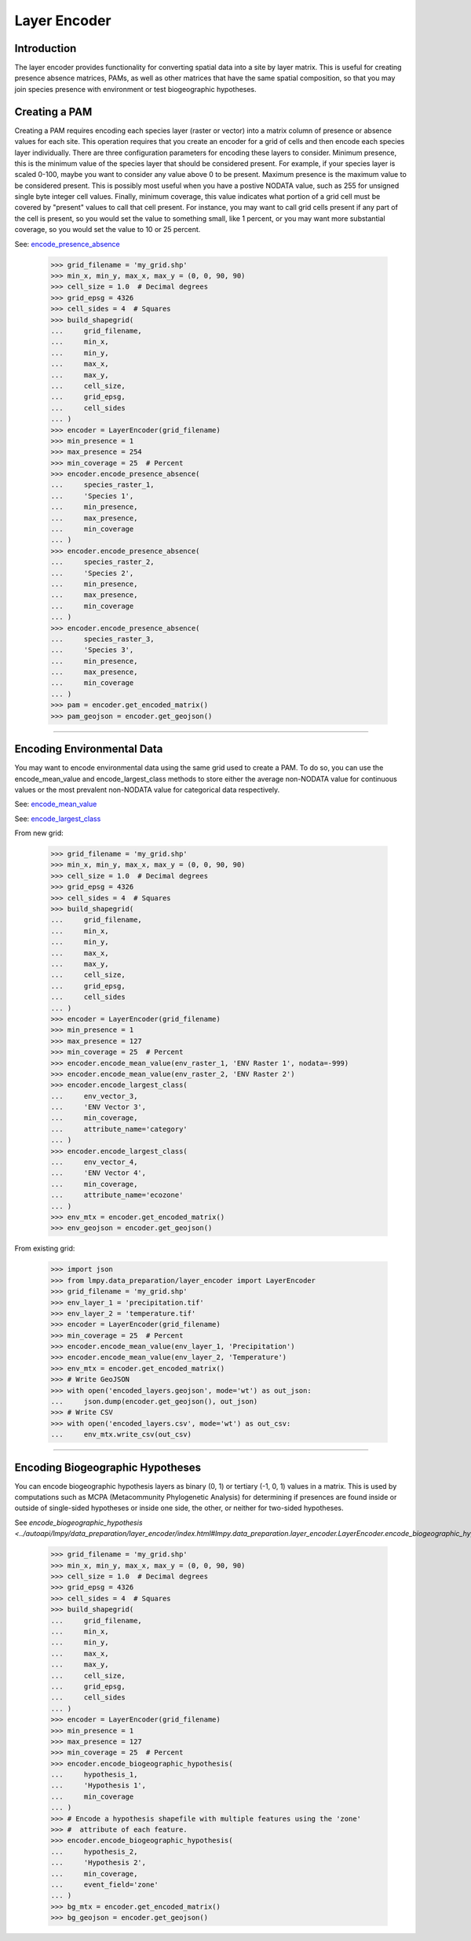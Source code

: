 =============
Layer Encoder
=============

Introduction
============
The layer encoder provides functionality for converting spatial data into a
site by layer matrix.  This is useful for creating presence absence matrices,
PAMs, as well as other matrices that have the same spatial composition, so
that you may join species presence with environment or test biogeographic
hypotheses.

Creating a PAM
==============

Creating a PAM requires encoding each species layer (raster or vector) into a
matrix column of presence or absence values for each site.  This operation
requires that you create an encoder for a grid of cells and then encode each
species layer individually.  There are three configuration parameters for
encoding these layers to consider.  Minimum presence, this is the minimum value
of the species layer that should be considered present.  For example, if your
species layer is scaled 0-100, maybe you want to consider any value above 0 to
be present.  Maximum presence is the maximum value to be considered present.
This is possibly most useful when you have a postive NODATA value, such as 255
for unsigned single byte integer cell values.  Finally, minimum coverage, this
value indicates what portion of a grid cell must be covered by "present" values
to call that cell present.  For instance, you may want to call grid cells
present if any part of the cell is present, so you would set the value to
something small, like 1 percent, or you may want more substantial coverage, so
you would set the value to 10 or 25 percent.

See: `encode_presence_absence <../autoapi/lmpy/data_preparation/layer_encoder/index.html#lmpy.data_preparation.layer_encoder.LayerEncoder.encode_presence_absence>`_

    >>> grid_filename = 'my_grid.shp'
    >>> min_x, min_y, max_x, max_y = (0, 0, 90, 90)
    >>> cell_size = 1.0  # Decimal degrees
    >>> grid_epsg = 4326
    >>> cell_sides = 4  # Squares
    >>> build_shapegrid(
    ...     grid_filename,
    ...     min_x,
    ...     min_y,
    ...     max_x,
    ...     max_y,
    ...     cell_size,
    ...     grid_epsg,
    ...     cell_sides
    ... )
    >>> encoder = LayerEncoder(grid_filename)
    >>> min_presence = 1
    >>> max_presence = 254
    >>> min_coverage = 25  # Percent
    >>> encoder.encode_presence_absence(
    ...     species_raster_1,
    ...     'Species 1',
    ...     min_presence,
    ...     max_presence,
    ...     min_coverage
    ... )
    >>> encoder.encode_presence_absence(
    ...     species_raster_2,
    ...     'Species 2',
    ...     min_presence,
    ...     max_presence,
    ...     min_coverage
    ... )
    >>> encoder.encode_presence_absence(
    ...     species_raster_3,
    ...     'Species 3',
    ...     min_presence,
    ...     max_presence,
    ...     min_coverage
    ... )
    >>> pam = encoder.get_encoded_matrix()
    >>> pam_geojson = encoder.get_geojson()

----

Encoding Environmental Data
===========================
You may want to encode environmental data using the same grid used to create a
PAM.  To do so, you can use the encode_mean_value and encode_largest_class
methods to store either the average non-NODATA value for continuous values or
the most prevalent non-NODATA value for categorical data respectively.

See: `encode_mean_value <../autoapi/lmpy/data_preparation/layer_encoder/index.html#lmpy.data_preparation.layer_encoder.LayerEncoder.encode_mean_value>`_

See: `encode_largest_class <../autoapi/lmpy/data_preparation/layer_encoder/index.html#lmpy.data_preparation.layer_encoder.LayerEncoder.encode_largest_class>`_

From new grid:

    >>> grid_filename = 'my_grid.shp'
    >>> min_x, min_y, max_x, max_y = (0, 0, 90, 90)
    >>> cell_size = 1.0  # Decimal degrees
    >>> grid_epsg = 4326
    >>> cell_sides = 4  # Squares
    >>> build_shapegrid(
    ...     grid_filename,
    ...     min_x,
    ...     min_y,
    ...     max_x,
    ...     max_y,
    ...     cell_size,
    ...     grid_epsg,
    ...     cell_sides
    ... )
    >>> encoder = LayerEncoder(grid_filename)
    >>> min_presence = 1
    >>> max_presence = 127
    >>> min_coverage = 25  # Percent
    >>> encoder.encode_mean_value(env_raster_1, 'ENV Raster 1', nodata=-999)
    >>> encoder.encode_mean_value(env_raster_2, 'ENV Raster 2')
    >>> encoder.encode_largest_class(
    ...     env_vector_3,
    ...     'ENV Vector 3',
    ...     min_coverage,
    ...     attribute_name='category'
    ... )
    >>> encoder.encode_largest_class(
    ...     env_vector_4,
    ...     'ENV Vector 4',
    ...     min_coverage,
    ...     attribute_name='ecozone'
    ... )
    >>> env_mtx = encoder.get_encoded_matrix()
    >>> env_geojson = encoder.get_geojson()

From existing grid:

    >>> import json
    >>> from lmpy.data_preparation/layer_encoder import LayerEncoder
    >>> grid_filename = 'my_grid.shp'
    >>> env_layer_1 = 'precipitation.tif'
    >>> env_layer_2 = 'temperature.tif'
    >>> encoder = LayerEncoder(grid_filename)
    >>> min_coverage = 25  # Percent
    >>> encoder.encode_mean_value(env_layer_1, 'Precipitation')
    >>> encoder.encode_mean_value(env_layer_2, 'Temperature')
    >>> env_mtx = encoder.get_encoded_matrix()
    >>> # Write GeoJSON
    >>> with open('encoded_layers.geojson', mode='wt') as out_json:
    ...     json.dump(encoder.get_geojson(), out_json)
    >>> # Write CSV
    >>> with open('encoded_layers.csv', mode='wt') as out_csv:
    ...     env_mtx.write_csv(out_csv)

----

Encoding Biogeographic Hypotheses
=================================

You can encode biogeographic hypothesis layers as binary (0, 1) or tertiary
(-1, 0, 1) values in a matrix.  This is used by computations such as MCPA
(Metacommunity Phylogenetic Analysis) for determining if presences are found
inside or outside of single-sided hypotheses or inside one side, the other, or
neither for two-sided hypotheses.

See `encode_biogeographic_hypothesis <../autoapi/lmpy/data_preparation/layer_encoder/index.html#lmpy.data_preparation.layer_encoder.LayerEncoder.encode_biogeographic_hypothesis`>_

    >>> grid_filename = 'my_grid.shp'
    >>> min_x, min_y, max_x, max_y = (0, 0, 90, 90)
    >>> cell_size = 1.0  # Decimal degrees
    >>> grid_epsg = 4326
    >>> cell_sides = 4  # Squares
    >>> build_shapegrid(
    ...     grid_filename,
    ...     min_x,
    ...     min_y,
    ...     max_x,
    ...     max_y,
    ...     cell_size,
    ...     grid_epsg,
    ...     cell_sides
    ... )
    >>> encoder = LayerEncoder(grid_filename)
    >>> min_presence = 1
    >>> max_presence = 127
    >>> min_coverage = 25  # Percent
    >>> encoder.encode_biogeographic_hypothesis(
    ...     hypothesis_1,
    ...     'Hypothesis 1',
    ...     min_coverage
    ... )
    >>> # Encode a hypothesis shapefile with multiple features using the 'zone'
    >>> #  attribute of each feature.
    >>> encoder.encode_biogeographic_hypothesis(
    ...     hypothesis_2,
    ...     'Hypothesis 2',
    ...     min_coverage,
    ...     event_field='zone'
    ... )
    >>> bg_mtx = encoder.get_encoded_matrix()
    >>> bg_geojson = encoder.get_geojson()
